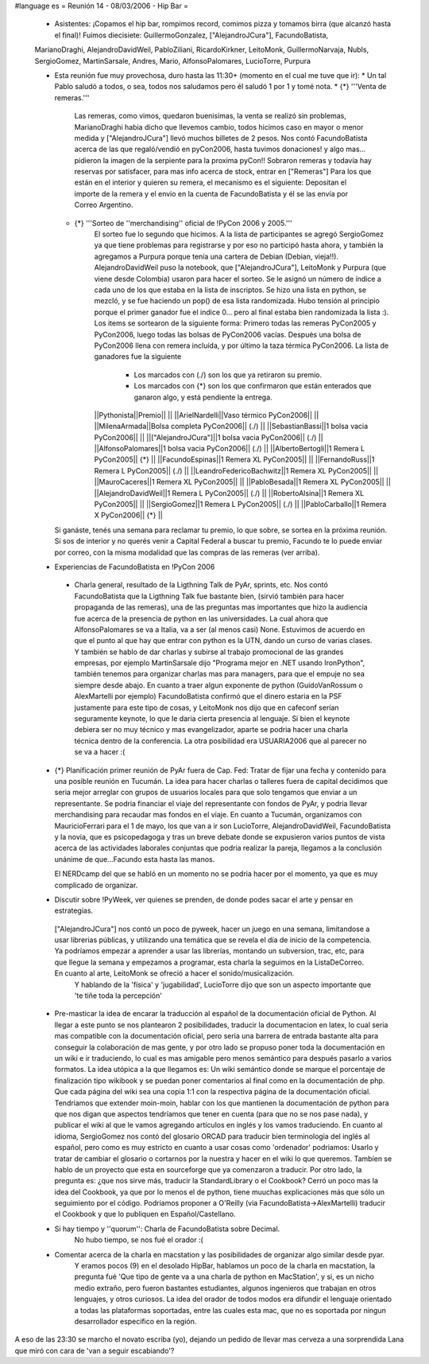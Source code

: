 #language es
= Reunión 14 - 08/03/2006 - Hip Bar =

 * Asistentes: ¡Copamos el hip bar, rompimos record, comimos pizza y tomamos birra (que alcanzó hasta el final)! Fuimos diecisiete: GuillermoGonzalez, ["AlejandroJCura"], FacundoBatista,
 MarianoDraghi, AlejandroDavidWeil, PabloZiliani, RicardoKirkner, LeitoMonk, GuillermoNarvaja, NubIs, 
 SergioGomez, MartinSarsale, Andres, Mario, AlfonsoPalomares, LucioTorre, Purpura

 * Esta reunión fue muy provechosa, duro hasta las 11:30+ (momento en el cual me tuve que ir):
   * Un tal Pablo saludó a todos, o sea, todos nos saludamos pero él saludó 1 por 1 y tomé nota.
   * {*} '''Venta de remeras.'''
      Las remeras, como vimos, quedaron buenisimas, la venta se realizó sin problemas, MarianoDraghi habia dicho que llevemos cambio, todos hicimos caso en mayor o menor medida y ["AlejandroJCura"] llevó muchos billetes de 2 pesos. Nos contó FacundoBatista acerca de las que regaló/vendió en pyCon2006, hasta tuvimos donaciones! y algo mas... pidieron la imagen de la serpiente para la proxima pyCon!! 
      Sobraron remeras y todavía hay reservas por satisfacer, para mas info acerca de stock, entrar en ["Remeras"]
      Para los que están en el interior y quieren su remera, el mecanismo es el siguiente: Depositan el importe de la remera y el envio en la cuenta de FacundoBatista y él se las envía por Correo Argentino.
   * {*} '''Sorteo de ''merchandising'' oficial de !PyCon 2006 y 2005.'''
      El sorteo fue lo segundo que hicimos. A la lista de participantes se agregó SergioGomez ya que tiene problemas para registrarse y por eso no participó hasta ahora, y también la agregamos a Purpura porque tenía una cartera de Debian (Debian, vieja!!).  AlejandroDavidWeil puso la notebook, que ["AlejandroJCura"], LeitoMonk y Purpura (que viene desde Colombia) usaron para hacer el sorteo. Se le asignó un número de índice a cada uno de los que estaba en la lista de inscriptos. Se hizo una lista en python, se  mezcló, y se fue haciendo un pop() de esa lista randomizada. Hubo tensión al principio porque el primer ganador fue el indice 0... pero al final estaba bien randomizada la lista :).
      Los items se sortearon de la siguiente forma: Primero todas las remeras PyCon2005 y PyCon2006, luego todas las bolsas de PyCon2006 vacías. Después una bolsa de PyCon2006 llena con remera incluída, y por último la taza térmica PyCon2006.
      La lista de ganadores fue la siguiente
         * Los marcados con (./) son los que ya retiraron su premio.
         * Los marcados con {*} son los que confirmaron que están enterados que ganaron algo, y está pendiente la entrega.
      ||Pythonista||Premio|| ||
      ||ArielNardelli||Vaso térmico PyCon2006|| ||
      ||MilenaArmada||Bolsa completa PyCon2006|| (./) ||
      ||SebastianBassi||1 bolsa vacia PyCon2006|| ||
      ||["AlejandroJCura"]||1 bolsa vacia PyCon2006|| (./) ||
      ||AlfonsoPalomares||1 bolsa vacia PyCon2006|| (./) ||
      ||AlbertoBertogli||1 Remera L PyCon2005|| {*} ||
      ||FacundoEspinas||1 Remera XL PyCon2005|| ||
      ||FernandoRuss||1 Remera L PyCon2005|| (./) ||
      ||LeandroFedericoBachwitz||1 Remera XL PyCon2005|| ||
      ||MauroCaceres||1 Remera XL PyCon2005|| ||
      ||PabloBesada||1 Remera XL PyCon2005|| ||
      ||AlejandroDavidWeil||1 Remera L PyCon2005|| (./) ||
      ||RobertoAlsina||1 Remera XL PyCon2005|| ||
      ||SergioGomez||1 Remera L PyCon2005|| (./) ||
      ||PabloCarballo||1 Remera X PyCon2006|| {*} ||


   Si ganáste, tenés una semana para reclamar tu premio, lo que sobre, se sortea en la próxima reunión. Si sos de interior y no querés venir a Capital Federal a buscar tu premio, Facundo te lo puede enviar por correo, con la misma modalidad que las compras de las remeras (ver arriba).

 * Experiencias de FacundoBatista en !PyCon 2006
  * Charla general, resultado de la Ligthning Talk de PyAr, sprints, etc.
    Nos contó FacundoBatista que la Ligthning Talk fue bastante bien, (sirvió también para hacer propaganda de las remeras), una de las preguntas mas importantes que hizo la audiencia fue acerca de la presencia de python en las universidades. La cual ahora que AlfonsoPalomares se va a Italia, va a ser (al menos casi) None. Estuvimos de acuerdo en que el punto al que hay que entrar con python es la UTN, dando un curso de varias clases. Y también se hablo de dar charlas y subirse al trabajo promocional de las grandes empresas, por ejemplo MartinSarsale dijo "Programa mejor en .NET usando IronPython", también tenemos para organizar charlas mas para managers, para que el empuje no sea siempre desde abajo.
    En cuanto a traer algun exponente de python (GuidoVanRossum o AlexMartelli por ejemplo) FacundoBatista confirmó que el dinero estaria en la PSF justamente para este tipo de cosas, y LeitoMonk nos dijo que en cafeconf serían seguramente keynote, lo que le daria cierta presencia al lenguaje. Si bien el keynote debiera ser no muy técnico y mas evangelizador, aparte se podria hacer una charla técnica dentro de la conferencia. La otra posibilidad era USUARIA2006 que al parecer no se va a hacer :(

 * {*} Planificación primer reunión de PyAr fuera de Cap. Fed: Tratar de fijar una fecha y contenido para una posible reunión en Tucumán.
   La idea para hacer charlas o talleres fuera de capital decidimos que seria mejor arreglar con grupos de usuarios locales para que solo tengamos que enviar a un representante. Se podria financiar el viaje del representante con fondos de PyAr, y podria llevar merchandising para recaudar mas fondos en el viaje.
   En cuanto a Tucumán, organizamos con MauricioFerrari para el 1 de mayo, los que van a ir son LucioTorre, AlejandroDavidWeil, FacundoBatista y la novia, que es psicopedagoga y tras un breve debate donde se expusieron varios puntos de vista acerca de las actividades laborales conjuntas que podria realizar la pareja, llegamos a la conclusión unánime de que...Facundo esta hasta las manos.

   El NERDcamp del que se habló en un momento no se podria hacer por el momento, ya que es muy complicado de organizar.

 * Discutir sobre !PyWeek, ver quienes se prenden, de donde podes sacar el arte y pensar en estrategias.
  ["AlejandroJCura"] nos contó un poco de pyweek, hacer un juego en una semana, limitandose a usar librerias públicas, y utilizando una temática que se revela el día de inicio de la competencia. Ya podríamos empezar a aprender a usar las librerías, montando un subversion, trac, etc, para que llegue la semana y empezamos a programar, esta charla la seguimos en la ListaDeCorreo. En cuanto al arte, LeitoMonk se ofreció a hacer el sonido/musicalización.
   Y hablando de la 'física' y 'jugabilidad', LucioTorre dijo que son un aspecto importante que 'te tiñe toda la percepción'

 * Pre-masticar la idea de encarar la traducción al español de la documentación oficial de Python.
   Al llegar a este punto se nos plantearon 2 posibilidades, traducir la documentacion en latex, lo cual seria mas compatible con la documentación oficial, pero seria una barrera de entrada bastante alta para conseguir la colaboración de mas gente, y por otro lado se propuso poner toda la documentación en un wiki e ir traduciendo, lo cual es mas amigable pero menos semántico para después pasarlo a varios formatos. La idea utópica a la que llegamos es: Un wiki semántico donde se marque el porcentaje de finalización tipo wikibook y se puedan poner comentarios al final como en la documentación de php. Que cada página del wiki sea una copia 1:1 con la respectiva página de la documentación oficial.
   Tendríamos que extender moin-moin, hablar con los que mantienen la documentación de python para que nos digan que aspectos tendríamos que tener en cuenta (para que no se nos pase nada), y publicar el wiki al que le vamos agregando artículos en inglés y los vamos traduciendo.
   En cuanto al idioma, SergioGomez nos contó del glosario ORCAD para traducir bien terminologia del inglés al español, pero como es muy estricto en cuanto a usar cosas como 'ordenador' podriamos: Usarlo y tratar de cambiar el glosario o cortarnos por la nuestra y hacer en el wiki lo que queremos.
   Tambíen se hablo de un proyecto que esta en sourceforge que ya comenzaron a traducir.
   Por otro lado, la pregunta es: ¿que nos sirve más, traducir la StandardLibrary o el Cookbook? Cerró un poco mas la idea del Cookbook, ya que por lo menos el de python, tiene muuchas explicaciones más que sólo un seguimiento por el código. Podriamos proponer a O'Reilly (via FacundoBatista->AlexMartelli) traducir el Cookbook y que lo publiquen en Español/Castellano.


 * Si hay tiempo y ''quorum'': Charla de FacundoBatista sobre Decimal.
    No hubo tiempo, se nos fué el orador :(

 * Comentar acerca de la charla en macstation y las posibilidades de organizar algo similar desde pyar.
    Y eramos pocos (9) en el desolado HipBar, hablamos un poco de la charla en macstation, la pregunta fué 'Que tipo de gente va a una charla de python en MacStation', y si, es un nicho medio extraño, pero fueron bastantes estudiantes, algunos ingenieros que trabajan en otros lenguajes, y otros curiosos. La idea del orador de todos modos era difundir el lenguaje orientado a todas las plataformas soportadas, entre las cuales esta mac, que no es soportada por ningun desarrollador especifico en la región.

A eso de las 23:30 se marcho el novato escriba (yo), dejando un pedido de llevar mas cerveza a una sorprendida Lana que miró con cara de 'van a seguir escabiando'?
